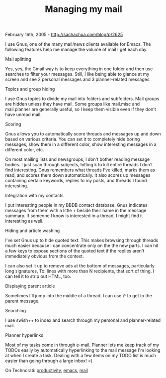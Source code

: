 #+TITLE: Managing my mail

February 16th, 2005 -
[[http://sachachua.com/blog/p/2625][http://sachachua.com/blog/p/2625]]

I use Gnus, one of the many mail/news clients available for Emacs.
 The following features help me manage the volume of mail I get each
day.

Mail splitting

Yes, yes, the Gmail way is to keep everything in one folder and then
 use searches to filter your messages. Still, I like being able to
 glance at my screen and see 2 personal messages and 3 planner-related
 messages.

Topics and group hiding

I use Gnus topics to divide my mail into folders and subfolders.
 Mail groups are hidden unless they have mail. Some groups like
 mail.misc and mail.planner are generally useful, so I keep them visible
 even if they don't have unread mail.

Scoring

Gnus allows you to automatically score threads and messages up and
 down based on various criteria. You can set it to completely hide
 boring messages, show them in a different color, show interesting
 messages in a different color, etc.

On most mailing lists and newsgroups, I don't bother reading message
 bodies. I just scan through subjects, hitting k to kill entire threads
 I don't find interesting. Gnus remembers what threads I've killed,
 marks them as read, and scores them down automatically. It also scores
 up messages containing certain keywords, replies to my posts, and
 threads I found interesting.

Integration with my contacts

I put interesting people in my BBDB contact database. Gnus indicates
 messages from them with a little + beside their name in the message
 summary. If someone I know is interested in a thread, I might find it
 interesting as well.

Hiding and article washing

I've set Gnus up to hide quoted text. This makes browsing through
 threads much easier because I can concentrate only on the the new
 parts. I can hit a few keys to expose sections of the quoted text if
 the replies aren't immediately obvious from the context.

I can also set it up to remove ads at the bottom of messages,
 particularly long signatures, To: lines with more than N recipients,
 that sort of thing. I can tell it to strip out HTML, too.

Displaying parent article

Sometimes I'll jump into the middle of a thread. I can use \^ to get to
 the parent message.

Searching

I use swish++ to index and search through my personal and
 planner-related mail.

Planner hyperlinks

Most of my tasks come in through e-mail. Planner lets me keep track of
 my TODOs easily by automatically hyperlinking to the mail message I'm
 looking at when I create a task. Dealing with a few items on my TODO
 list is much easier than going through a large inbox! =)

On Technorati:
[[http://www.technorati.com/tag/productivity][productivity]],
[[http://www.technorati.com/tag/emacs][emacs]],
[[http://www.technorati.com/tag/mail][mail]]
